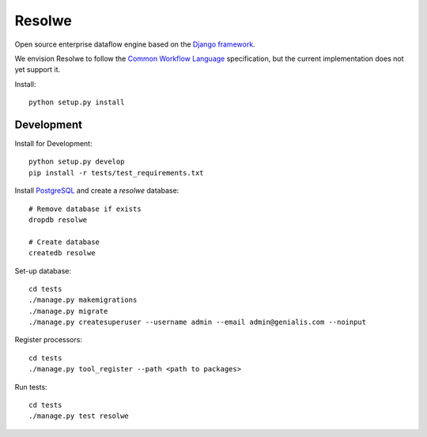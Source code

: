 =======
Resolwe
=======

Open source enterprise dataflow engine based on the `Django framework`_.

We envision Resolwe to follow the `Common Workflow Language`_ specification,
but the current implementation does not yet support it.

.. _Django framework: https://www.djangoproject.com/
.. _Common Workflow Language: https://github.com/common-workflow-language/common-workflow-language

Install::

    python setup.py install


-----------
Development
-----------

Install for Development::

    python setup.py develop
    pip install -r tests/test_requirements.txt

Install PostgreSQL_ and create a `resolwe` database::

    # Remove database if exists
    dropdb resolwe

    # Create database
    createdb resolwe

.. _PostgreSQL: https://wiki.postgresql.org/wiki/Detailed_installation_guides

Set-up database::

    cd tests
    ./manage.py makemigrations
    ./manage.py migrate
    ./manage.py createsuperuser --username admin --email admin@genialis.com --noinput

Register processors::

    cd tests
    ./manage.py tool_register --path <path to packages>

Run tests::

    cd tests
    ./manage.py test resolwe
